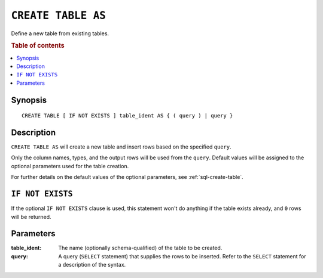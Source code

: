 .. highlight:: psql
.. _ref-create-table-as:


===================
``CREATE TABLE AS``
===================

Define a new table from existing tables.

.. rubric:: Table of contents

.. contents::
   :local:


Synopsis
========

::

    CREATE TABLE [ IF NOT EXISTS ] table_ident AS { ( query ) | query }


Description
===========

``CREATE TABLE AS`` will create a new table and insert rows based on the
specified ``query``.

Only the column names, types, and the output rows will be used from the
``query``. Default values will be assigned to the optional parameters used for
the table creation.

For further details on the default values of the optional parameters,
see :ref:`sql-create-table`.

``IF NOT EXISTS``
=================

If the optional ``IF NOT EXISTS`` clause is used, this statement won't do
anything if the table exists already, and ``0`` rows will be returned.

Parameters
==========

:table_ident:
  The name (optionally schema-qualified) of the table to be created.

:query:
    A query (``SELECT`` statement) that supplies the rows to be inserted.
    Refer to the ``SELECT`` statement for a description of the syntax.
